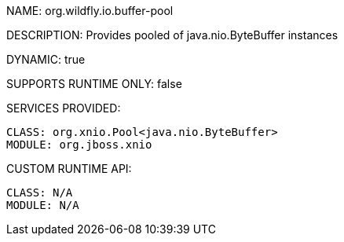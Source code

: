 NAME: org.wildfly.io.buffer-pool

DESCRIPTION: Provides pooled of java.nio.ByteBuffer instances

DYNAMIC: true

SUPPORTS RUNTIME ONLY: false

SERVICES PROVIDED:

  CLASS: org.xnio.Pool<java.nio.ByteBuffer>
  MODULE: org.jboss.xnio

CUSTOM RUNTIME API:

  CLASS: N/A 
  MODULE: N/A